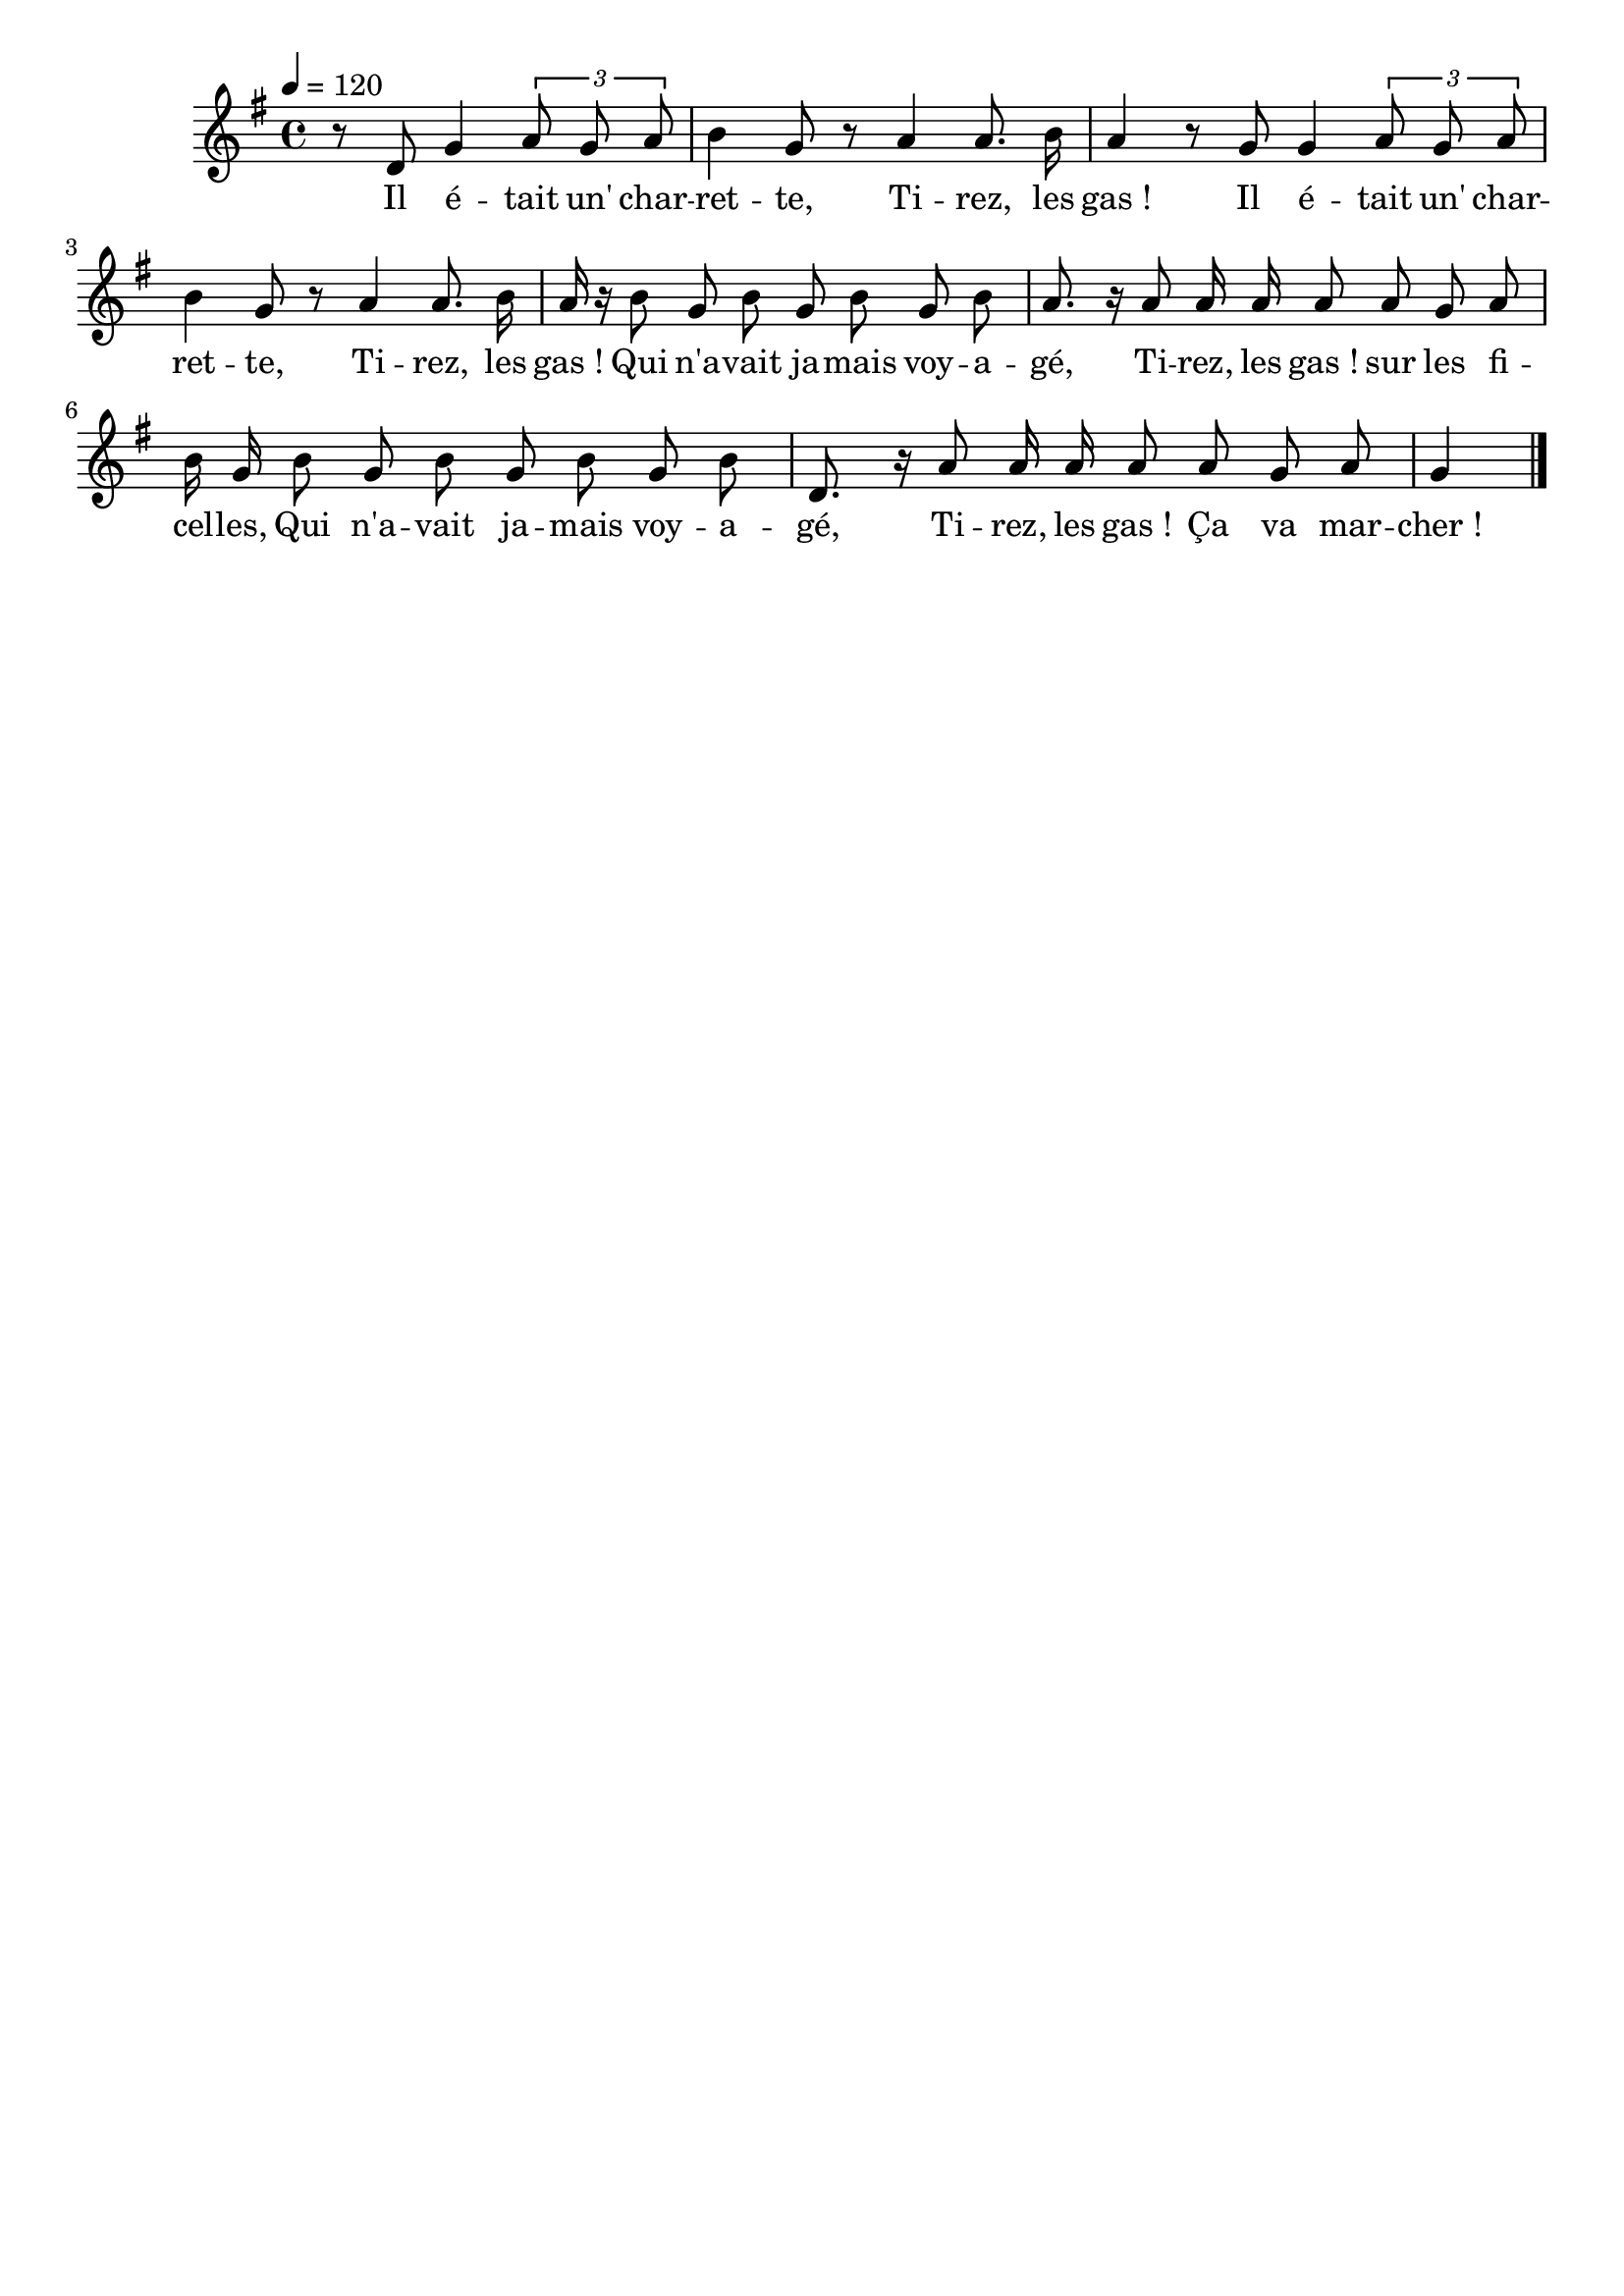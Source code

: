 %Compilation:lilypond IlEtaitUneCharrette.ly
%Apercu:evince IlEtaitUneCharrette.pdf
%Esclaves:timidity -ia IlEtaitUneCharrette.midi
\version "2.12.1"
\language "français"

\header {
  tagline = ""
  composer = ""
}                                        

MetriqueArmure = {
  \tempo 4=120
  \time 4/4
  \key sol \major
}

italique = { \override Score . LyricText #'font-shape = #'italic }

roman = { \override Score . LyricText #'font-shape = #'roman }

MusiqueTheme = \relative do' {
	\partial 4*3 r8 re sol4 \times 2/3 { la8 sol la}
	si4 sol8 r la4 la8. si16
	la4 r8 sol8 sol4 \times 2/3 { la8 sol la}
	si4 sol8 r la4 la8. si16
	la16 r si8 sol si sol si sol si
	la8. r16 la8 la16 la la8 la sol la
	si16 sol si8 sol si sol si sol si
	re,8. r16 la'8 la16 la la8 la sol la
	\partial 4 sol4 \bar "|."
}

Paroles = \lyricmode {
	Il é -- tait un' char -- ret -- te,
	Ti -- rez, les gas_!
	Il é -- tait un' char -- ret -- te,
	Ti -- rez, les gas_!
	Qui n'a -- vait ja -- mais voy -- a -- gé,
	Ti -- rez, les gas_! sur les fi -- cel -- les,
	Qui n'a -- vait ja -- mais voy -- a -- gé,
	Ti -- rez, les gas_! Ça va mar -- cher_!
}

\score{
    \new Staff <<
      \set Staff.midiInstrument = "flute"
      \new Voice = "theme" {
	\autoBeamOff
	\MetriqueArmure
	\MusiqueTheme
      }
      \new Lyrics \lyricsto theme {
	\Paroles
      }                       
    >>
\layout{}
\midi{}
}
